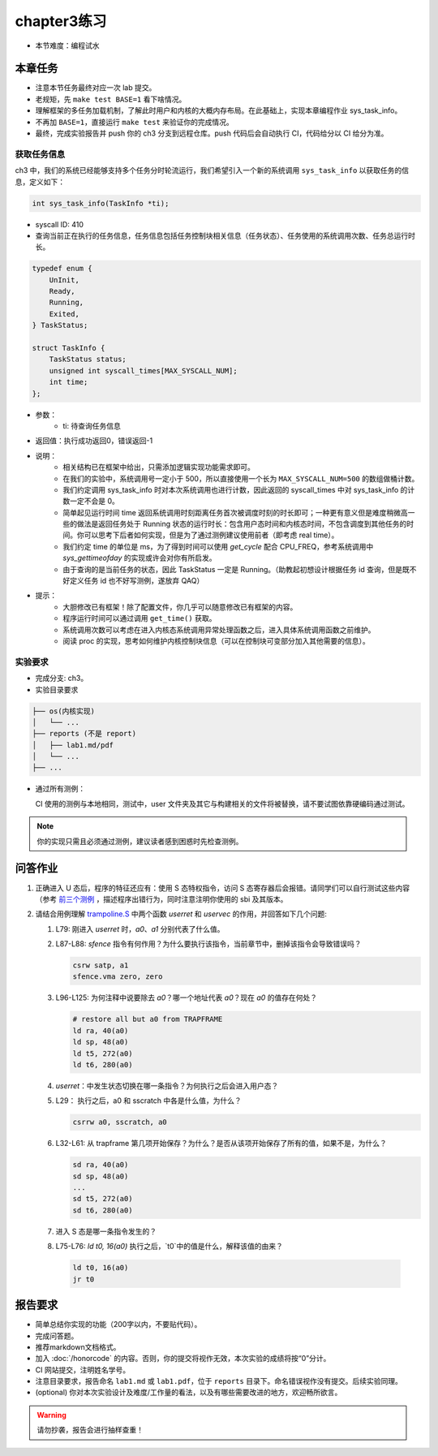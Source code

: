 chapter3练习
=======================================

- 本节难度：编程试水

本章任务
-----------------------------------------------------
- 注意本节任务最终对应一次 lab 提交。
- 老规矩，先 ``make test BASE=1`` 看下啥情况。
- 理解框架的多任务加载机制，了解此时用户和内核的大概内存布局。在此基础上，实现本章编程作业 sys_task_info。
- 不再加 ``BASE=1``，直接运行 ``make test`` 来验证你的完成情况。
- 最终，完成实验报告并 push 你的 ch3 分支到远程仓库。push 代码后会自动执行 CI，代码给分以 CI 给分为准。

获取任务信息
++++++++++++++++++++++++++

ch3 中，我们的系统已经能够支持多个任务分时轮流运行，我们希望引入一个新的系统调用 ``sys_task_info`` 以获取任务的信息，定义如下：

.. code-block:: C

    int sys_task_info(TaskInfo *ti);

- syscall ID: 410
- 查询当前正在执行的任务信息，任务信息包括任务控制块相关信息（任务状态）、任务使用的系统调用次数、任务总运行时长。

.. code-block:: C

    typedef enum {
        UnInit,
        Ready,
        Running,
        Exited,
    } TaskStatus;

    struct TaskInfo {
        TaskStatus status;
        unsigned int syscall_times[MAX_SYSCALL_NUM];
        int time;
    };

- 参数：
    - ti: 待查询任务信息
- 返回值：执行成功返回0，错误返回-1
- 说明：
    - 相关结构已在框架中给出，只需添加逻辑实现功能需求即可。
    - 在我们的实验中，系统调用号一定小于 500，所以直接使用一个长为 ``MAX_SYSCALL_NUM=500`` 的数组做桶计数。
    - 我们约定调用 sys_task_info 时对本次系统调用也进行计数，因此返回的 syscall_times 中对 sys_task_info 的计数一定不会是 0。
    - 简单起见运行时间 time 返回系统调用时刻距离任务首次被调度时刻的时长即可；一种更有意义但是难度稍微高一些的做法是返回任务处于 Running 状态的运行时长：包含用户态时间和内核态时间，不包含调度到其他任务的时间。你可以思考下后者如何实现，但是为了通过测例建议使用前者（即考虑 real time）。
    - 我们约定 time 的单位是 ms，为了得到时间可以使用 `get_cycle` 配合 CPU_FREQ，参考系统调用中 `sys_gettimeofday` 的实现或许会对你有所启发。
    - 由于查询的是当前任务的状态，因此 TaskStatus 一定是 Running。（助教起初想设计根据任务 id 查询，但是既不好定义任务 id 也不好写测例，遂放弃 QAQ）
- 提示：
    - 大胆修改已有框架！除了配置文件，你几乎可以随意修改已有框架的内容。
    - 程序运行时间可以通过调用 ``get_time()`` 获取。
    - 系统调用次数可以考虑在进入内核态系统调用异常处理函数之后，进入具体系统调用函数之前维护。
    - 阅读 proc 的实现，思考如何维护内核控制块信息（可以在控制块可变部分加入其他需要的信息）。

实验要求
+++++++++++++++++++++++++++++++++++++++++

- 完成分支: ch3。

- 实验目录要求

.. code-block::

   ├── os(内核实现)
   │   └── ...
   ├── reports (不是 report)
   │   ├── lab1.md/pdf
   │   └── ...
   ├── ...


- 通过所有测例：

  CI 使用的测例与本地相同，测试中，user 文件夹及其它与构建相关的文件将被替换，请不要试图依靠硬编码通过测试。

.. note::

    你的实现只需且必须通过测例，建议读者感到困惑时先检查测例。

.. ch3问答作业::

.. 实验结果
 +++++++++++++++++++++++++++++++++++++++++

 本实验采用了github classroom的自动评分功能，完成实验提交（git push）后会触发自动测试，实验测试结果可以在在线统计<https://ucore-rv-64.github.io/classroom-grading/>中查看。


问答作业
--------------------------------------------

1. 正确进入 U 态后，程序的特征还应有：使用 S 态特权指令，访问 S 态寄存器后会报错。请同学们可以自行测试这些内容（参考 `前三个测例 <https://github.com/LearningOS/uCore-Tutorial-Test-2024A/tree/main/src>`_ ，描述程序出错行为，同时注意注明你使用的 sbi 及其版本。

2. 请结合用例理解 `trampoline.S <https://github.com/LearningOS/uCore-Tutorial-Code-2024A/blob/ch3/os/trampoline.S>`_ 中两个函数 `userret` 和 `uservec` 的作用，并回答如下几个问题:

   1. L79: 刚进入 `userret` 时，`a0`、`a1` 分别代表了什么值。 

   2. L87-L88: `sfence` 指令有何作用？为什么要执行该指令，当前章节中，删掉该指令会导致错误吗？

      .. code-block:: assembly

         csrw satp, a1
         sfence.vma zero, zero

   3. L96-L125: 为何注释中说要除去 `a0`？哪一个地址代表 `a0`？现在 `a0` 的值存在何处？

      .. code-block:: assembly

         # restore all but a0 from TRAPFRAME
         ld ra, 40(a0)
         ld sp, 48(a0)
         ld t5, 272(a0)
         ld t6, 280(a0)

   4. `userret`：中发生状态切换在哪一条指令？为何执行之后会进入用户态？

   5. L29： 执行之后，a0 和 sscratch 中各是什么值，为什么？

      .. code-block:: assembly

         csrrw a0, sscratch, a0     

   6. L32-L61: 从 trapframe 第几项开始保存？为什么？是否从该项开始保存了所有的值，如果不是，为什么？
        
      .. code-block:: assembly

         sd ra, 40(a0)
         sd sp, 48(a0)
         ...
         sd t5, 272(a0)
         sd t6, 280(a0)

   7. 进入 S 态是哪一条指令发生的？

   8.  L75-L76: `ld t0, 16(a0)` 执行之后，`t0`中的值是什么，解释该值的由来？
        
      .. code-block:: assembly

         ld t0, 16(a0)
         jr t0


.. ch3报告要求::

报告要求
-------------------------------
- 简单总结你实现的功能（200字以内，不要贴代码）。
- 完成问答题。
- 推荐markdown文档格式。
- 加入 :doc:`/honorcode` 的内容。否则，你的提交将视作无效，本次实验的成绩将按“0”分计。
- CI 网站提交，注明姓名学号。
- 注意目录要求，报告命名 ``lab1.md`` 或 ``lab1.pdf``，位于 ``reports`` 目录下。命名错误视作没有提交。后续实验同理。
- (optional) 你对本次实验设计及难度/工作量的看法，以及有哪些需要改进的地方，欢迎畅所欲言。

.. warning::

    请勿抄袭，报告会进行抽样查重！
